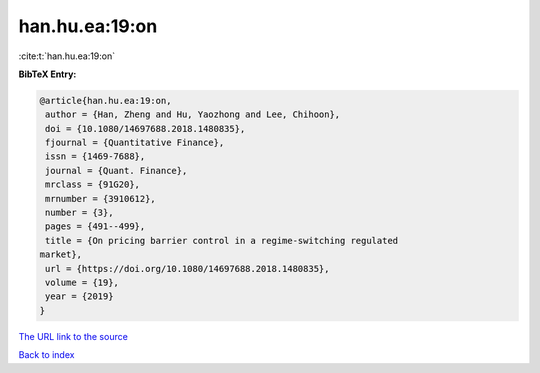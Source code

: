 han.hu.ea:19:on
===============

:cite:t:`han.hu.ea:19:on`

**BibTeX Entry:**

.. code-block:: bibtex

   @article{han.hu.ea:19:on,
    author = {Han, Zheng and Hu, Yaozhong and Lee, Chihoon},
    doi = {10.1080/14697688.2018.1480835},
    fjournal = {Quantitative Finance},
    issn = {1469-7688},
    journal = {Quant. Finance},
    mrclass = {91G20},
    mrnumber = {3910612},
    number = {3},
    pages = {491--499},
    title = {On pricing barrier control in a regime-switching regulated
   market},
    url = {https://doi.org/10.1080/14697688.2018.1480835},
    volume = {19},
    year = {2019}
   }
`The URL link to the source <ttps://doi.org/10.1080/14697688.2018.1480835}>`_


`Back to index <../By-Cite-Keys.html>`_

